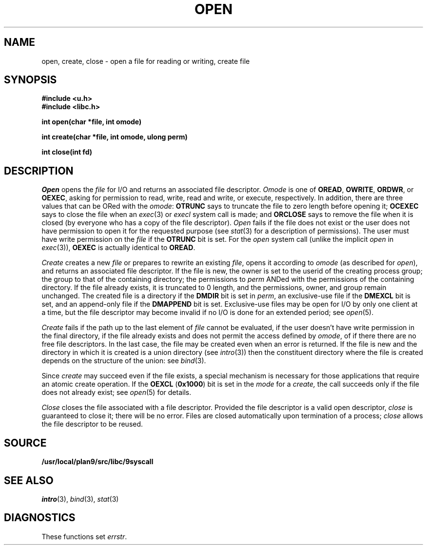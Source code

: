 .TH OPEN 3
.SH NAME
open, create, close \- open a file for reading or writing, create file
.SH SYNOPSIS
.B #include <u.h>
.br
.B #include <libc.h>
.PP
.B
int open(char *file, int omode)
.PP
.B
int create(char *file, int omode, ulong perm)
.PP
.B
int close(int fd)
.SH DESCRIPTION
.I Open
opens the
.I file
for I/O and returns an associated file descriptor.
.I Omode
is one of
.BR OREAD ,
.BR OWRITE ,
.BR ORDWR ,
or
.BR OEXEC ,
asking for permission to read, write, read and write, or execute, respectively.
In addition, there are three values that can be ORed with the
.IR omode :
.B OTRUNC
says to truncate the file
to zero length before opening it;
.B OCEXEC
says to close the file when an
.IR exec (3)
or
.I execl
system call is made;
and
.B ORCLOSE
says to remove the file when it is closed (by everyone who has a copy of the file descriptor).
.I Open
fails if the file does not exist or the user does not have
permission to open it for the requested purpose
(see
.IR stat (3)
for a description of permissions).
The user must have write permission on the
.I file
if the
.B OTRUNC
bit is set.
For the
.I open
system call
(unlike the implicit
.I open
in
.IR exec (3)),
.B OEXEC
is actually identical to
.BR OREAD .
.PP
.I Create
creates a new
.I file
or prepares to rewrite an existing
.IR file ,
opens it according to
.I omode
(as described for
.IR open ),
and returns an associated file descriptor.
If the file is new,
the owner is set to the userid of the creating process group;
the group to that of the containing directory;
the permissions to
.I perm
ANDed with the permissions of the containing directory.
If the file already exists,
it is truncated to 0 length,
and the permissions, owner, and group remain unchanged.
The created file is a directory if the
.B DMDIR
bit is set in
.IR perm ,
an exclusive-use file if the
.B DMEXCL
bit is set, and an append-only file if the
.B DMAPPEND
bit is set.
Exclusive-use files may be open for I/O by only one client at a time,
but the file descriptor may become invalid if no I/O is done
for an extended period; see
.IR open (5).
.PP
.I Create
fails if the path up to the last element of
.I file
cannot be evaluated, if the user doesn't have write permission
in the final directory, if the file already exists and
does not permit the access defined by
.IR omode ,
of if there there are no free file descriptors.
In the last case, the file may be created even when
an error is returned.
If the file is new and the directory in which it is created is
a union directory (see
.IR intro (3))
then the constituent directory where the file is created
depends on the structure of the union: see
.IR bind (3).
.PP
Since
.I create
may succeed even if the file exists, a special mechanism is necessary
for those applications that require an atomic create operation.
If the
.B OEXCL
.RB ( 0x1000 )
bit is set in the
.I mode
for a
.IR create,
the call succeeds only if the file does not already exist;
see
.IR open (5)
for details.
.PP
.I Close
closes the file associated with a file descriptor.
Provided the file descriptor is a valid open descriptor,
.I close
is guaranteed to close it; there will be no error.
Files are closed automatically upon termination of a process;
.I close
allows the file descriptor to be reused.
.SH SOURCE
.B /usr/local/plan9/src/libc/9syscall
.SH SEE ALSO
.IR intro (3),
.IR bind (3),
.IR stat (3)
.SH DIAGNOSTICS
These functions set
.IR errstr .
